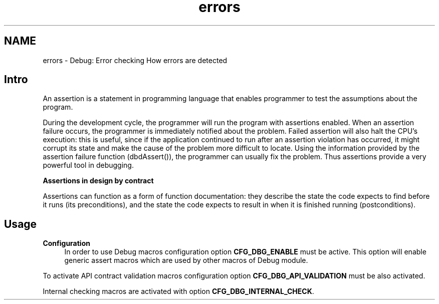 .TH "errors" 3 "Tue Oct 29 2013" "Version 1.0BetaR01" "eSolid - Real-Time Kernel" \" -*- nroff -*-
.ad l
.nh
.SH NAME
errors \- Debug: Error checking 
How errors are detected
.PP

.br

.br

.br
.SH "Intro"
.PP
An assertion is a statement in programming language that enables programmer to test the assumptions about the program\&.
.PP
During the development cycle, the programmer will run the program with assertions enabled\&. When an assertion failure occurs, the programmer is immediately notified about the problem\&. Failed assertion will also halt the CPU's execution: this is useful, since if the application continued to run after an assertion violation has occurred, it might corrupt its state and make the cause of the problem more difficult to locate\&. Using the information provided by the assertion failure function (dbdAssert()), the programmer can usually fix the problem\&. Thus assertions provide a very powerful tool in debugging\&.
.PP
\fBAssertions in design by contract\fP
.RS 4

.RE
.PP
Assertions can function as a form of function documentation: they describe the state the code expects to find before it runs (its preconditions), and the state the code expects to result in when it is finished running (postconditions)\&.
.SH "Usage"
.PP
\fBConfiguration\fP
.RS 4
In order to use Debug macros configuration option \fBCFG_DBG_ENABLE\fP must be active\&. This option will enable generic assert macros which are used by other macros of Debug module\&.
.RE
.PP
To activate API contract validation macros configuration option \fBCFG_DBG_API_VALIDATION\fP must be also activated\&.
.PP
Internal checking macros are activated with option \fBCFG_DBG_INTERNAL_CHECK\fP\&. 
